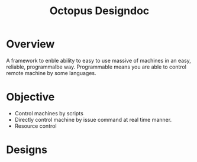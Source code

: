 #+TITLE: Octopus Designdoc


* Overview
A framework to enble ability to easy to use massive of machines in an easy, reliable, programmalbe way. Programmable means you are able to control remote machine by some languages.

* Objective
+ Control machines by scripts
+ Directly control machine by issue command at real time manner.
+ Resource control

* Designs
